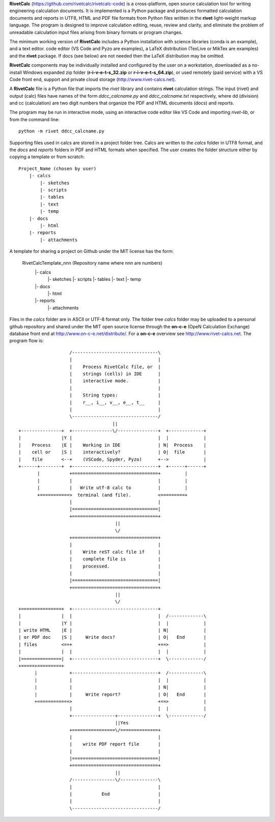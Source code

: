 **RivetCalc** (https://github.com/rivetcalc/rivetcalc-code) is a cross-platform,
open source calculation tool for writing engineering calculation documents.  
It is implemented is a Python package and produces formatted calculation documents 
and reports in  UTF8, HTML and PDF file formats from Python files written 
in the **rivet** light-weight markup language. The program is designed  
to improve calculation editing, reuse, review and clarity, and 
eliminate the problem of unreadable calculation input files 
arising from binary formats or program changes.

The minimum working version of **RivetCalc** includes a Python installation 
with science libraries (conda is an example), and a text editor.  code 
editor (VS Code and Pyzo are examples), a LaTeX distribution (TexLive or 
MikTex are examples) and the **rivet** package. If docs 
(see below) are not needed then the LaTeX distribution may be omitted.

**RivetCalc** components may be individually installed and configured 
by the user on a workstation, downloaded as a no-install Windows expanded 
zip folder (**r-i-v-e-t-s_32.zip** or **r-i-v-e-t-s_64.zip**), or used 
remotely (paid service) with a VS Code front end, support and private 
cloud storage (http://www.rivet-calcs.net).   

A **RivetCalc** file is a Python file that imports the *rivet* library
and contains **rivet** calculation strings. The input (rivet) and 
output (calc) files have names of the form *ddcc_calcname.py*  and 
*ddcc_calcname.txt* respectively, where dd (division) and 
cc (calculation) are two digit numbers that organize the 
PDF and HTML documents (docs) and reports. 

The program may be run in interactive mode, using an interactive 
code editor like VS Code and importing *rivet-lib*, or from the 
command line:: 

    python -m rivet ddcc_calcname.py 

Supporting files used in calcs are stored in a project folder 
tree.  Calcs are written to the *calcs* folder in UTF8 format, 
and the *docs* and *reports* folders in PDF and HTML formats 
when specified. The user creates the folder
structure either by copying a template or from scratch::

  Project_Name (chosen by user)
      |- calcs
          |- sketches
          |- scripts
          |- tables
          |- text
          |- temp
      |- docs
          |- html
      |- reports
          |- attachments

A template for sharing a project on Github under the MIT license has the form:

  RivetCalcTemplate_nnn (Repository name where nnn are numbers)
      |- calcs
          |- sketches
          |- scripts
          |- tables
          |- text
          |- temp
      |- docs
          |- html
      |- reports
          |- attachments

Files in the *calcs* folder are in  ASCII or UTF-8 format only. The 
folder tree *calcs* 
folder may be uploaded to a personal github repository and shared 
under the MIT open source license through the **on-c-e** (OpeN Calculation Exchange) database 
front end at http://www.on-c-e.net/distribute/. For a **on-c-e** overview see 
http://www.rivet-calcs.net. The program flow is::

                     /--------------------------------\                    
                     |                                |                    
                     |    Process RivetCalc file, or  |
                     |    strings (cells) in IDE      |                    
                     |    interactive mode.           |                    
                     |                                |                    
                     |    String types:               |                    
                     |    r__, i__, v__, e__, t__     |                    
                     |                                |                    
                     \--------------------------------/                    
                                     ||                                    
  +---------------+  +---------------\/---------------+  +-------------+   
  |               |Y |                                |  |             |   
  |    Process    |E |    Working in IDE              | N|  Process    |   
  |    cell or    |S |    interactively?              | O|  file       |   
  |    file       <--+    (VSCode, Spyder, Pyzo)      +-->             |   
  +------+--------+  +--------------------------------+  +------+------+   
         |           +================================+         |          
         |           |                                |         |          
         |           |   Write utf-8 calc to          |         |          
         +===========>  terminal (and file).          <=========+            
                     |                                |                    
                     |================================|                    
                     +================================+                    
                                      || 
                                      \/
                     +================================+                    
                     |                                |                    
                     |    Write reST calc file if     |
                     |    complete file is            |       
                     |    processed.                  |                    
                     |                                |                    
                     |================================|                    
                     +================================+                    
                                      ||
                                      \/
  +===============+  +--------------------------------+                    
  |               |  |                                |  /-------------\   
  |               |Y |                                |  |             |   
  | write HTML    |E |                                | N|             |   
  | or PDF doc    |S |     Write docs?                | O|   End       |   
  | files         <==+                                +==>             |   
  |               |  |                                |  |             |   
  |===============|  +--------------------------------+  \-------------/ 
  +=====+=========+        
        |            +--------------------------------+  /-------------\   
        |            |                                |  |             |   
        |            |                                | N|             |   
        |            |     Write report?              | O|   End       |   
        +============>                                +==>             |   
                     |                                |  |             |   
                     +----------------+---------------+  \-------------/ 
                                      ||Yes                                   
                     +================\/==============+                    
                     |                                |                    
                     |    write PDF report file       |                    
                     |                                |                    
                     |================================|                    
                     +================================+                    
                                      ||                                   
                     /----------------\/--------------\                    
                     |                                |                    
                     |           End                  |                    
                     |                                |                    
                     \--------------------------------/                       
                               
                                                                           
                                                                          
